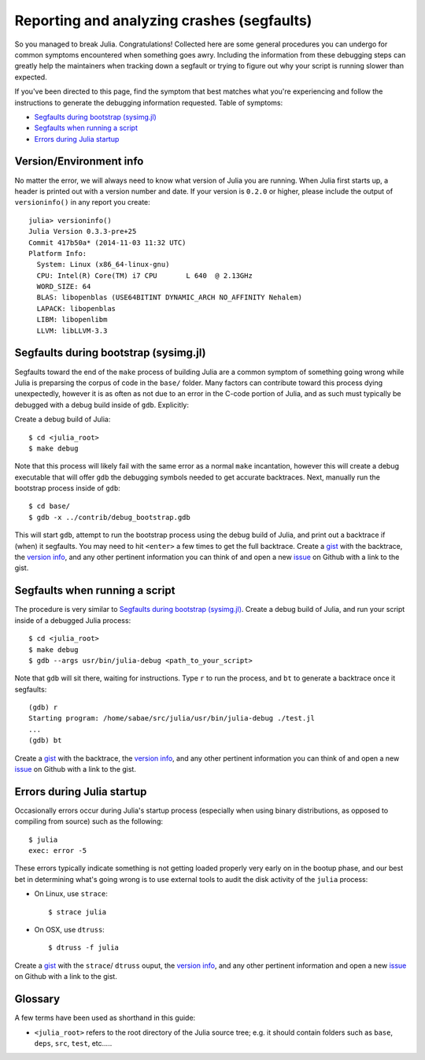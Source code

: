 *******************************************
Reporting and analyzing crashes (segfaults)
*******************************************

So you managed to break Julia.  Congratulations!  Collected here are some general procedures you can undergo for common symptoms encountered when something goes awry.  Including the information from these debugging steps can greatly help the maintainers when tracking down a segfault or trying to figure out why your script is running slower than expected.

If you've been directed to this page, find the symptom that best matches what you're experiencing and follow the instructions to generate the debugging information requested.  Table of symptoms:

* `Segfaults during bootstrap (sysimg.jl)`_

* `Segfaults when running a script`_

* `Errors during Julia startup`_

.. _version info:

Version/Environment info
------------------------

No matter the error, we will always need to know what version of Julia you are running. When Julia first starts up, a header is printed out with a version number and date.  If your version is ``0.2.0`` or higher, please include the output of ``versioninfo()`` in any report you create::

 julia> versioninfo()
 Julia Version 0.3.3-pre+25
 Commit 417b50a* (2014-11-03 11:32 UTC)
 Platform Info:
   System: Linux (x86_64-linux-gnu)
   CPU: Intel(R) Core(TM) i7 CPU       L 640  @ 2.13GHz
   WORD_SIZE: 64
   BLAS: libopenblas (USE64BITINT DYNAMIC_ARCH NO_AFFINITY Nehalem)
   LAPACK: libopenblas
   LIBM: libopenlibm
   LLVM: libLLVM-3.3


.. _Segfaults during bootstrap (sysimg.jl):

Segfaults during bootstrap (sysimg.jl)
--------------------------------------

Segfaults toward the end of the ``make`` process of building Julia are a common symptom of something going wrong while Julia is preparsing the corpus of code in the ``base/`` folder.  Many factors can contribute toward this process dying unexpectedly, however it is as often as not due to an error in the C-code portion of Julia, and as such must typically be debugged with a debug build inside of ``gdb``.  Explicitly:

Create a debug build of Julia::

  $ cd <julia_root>
  $ make debug

Note that this process will likely fail with the same error as a normal ``make`` incantation, however this will create a debug executable that will offer ``gdb`` the debugging symbols needed to get accurate backtraces.  Next, manually run the bootstrap process inside of ``gdb``::

  $ cd base/
  $ gdb -x ../contrib/debug_bootstrap.gdb

This will start ``gdb``, attempt to run the bootstrap process using the debug build of Julia, and print out a backtrace if (when) it segfaults.  You may need to hit ``<enter>`` a few times to get the full backtrace.  Create a gist_ with the backtrace, the `version info`_, and any other pertinent information you can think of and open a new issue_ on Github with a link to the gist.


.. _Segfaults when running a script:

Segfaults when running a script
-------------------------------

The procedure is very similar to `Segfaults during bootstrap (sysimg.jl)`_.  Create a debug build of Julia, and run your script inside of a debugged Julia process::

  $ cd <julia_root>
  $ make debug
  $ gdb --args usr/bin/julia-debug <path_to_your_script>

Note that ``gdb`` will sit there, waiting for instructions.  Type ``r`` to run the process, and ``bt`` to generate a backtrace once it segfaults::

  (gdb) r
  Starting program: /home/sabae/src/julia/usr/bin/julia-debug ./test.jl
  ...
  (gdb) bt

Create a gist_ with the backtrace, the `version info`_, and any other pertinent information you can think of and open a new issue_ on Github with a link to the gist.


.. _Errors during Julia startup:

Errors during Julia startup
---------------------------

Occasionally errors occur during Julia's startup process (especially when using binary distributions, as opposed to compiling from source) such as the following::

  $ julia
  exec: error -5

These errors typically indicate something is not getting loaded properly very early on in the bootup phase, and our best bet in determining what's going wrong is to use external tools to audit the disk activity of the ``julia`` process:

* On Linux, use ``strace``::

    $ strace julia

* On OSX, use ``dtruss``::

    $ dtruss -f julia

Create a gist_ with the ``strace``/ ``dtruss`` ouput, the `version info`_, and any other pertinent information and open a new issue_ on Github with a link to the gist.


Glossary
--------

A few terms have been used as shorthand in this guide:

* ``<julia_root>`` refers to the root directory of the Julia source tree; e.g. it should contain folders such as ``base``, ``deps``, ``src``, ``test``, etc.....

.. _gist: https://gist.github.com
.. _issue: https://github.com/JuliaLang/julia/issues?state=open
